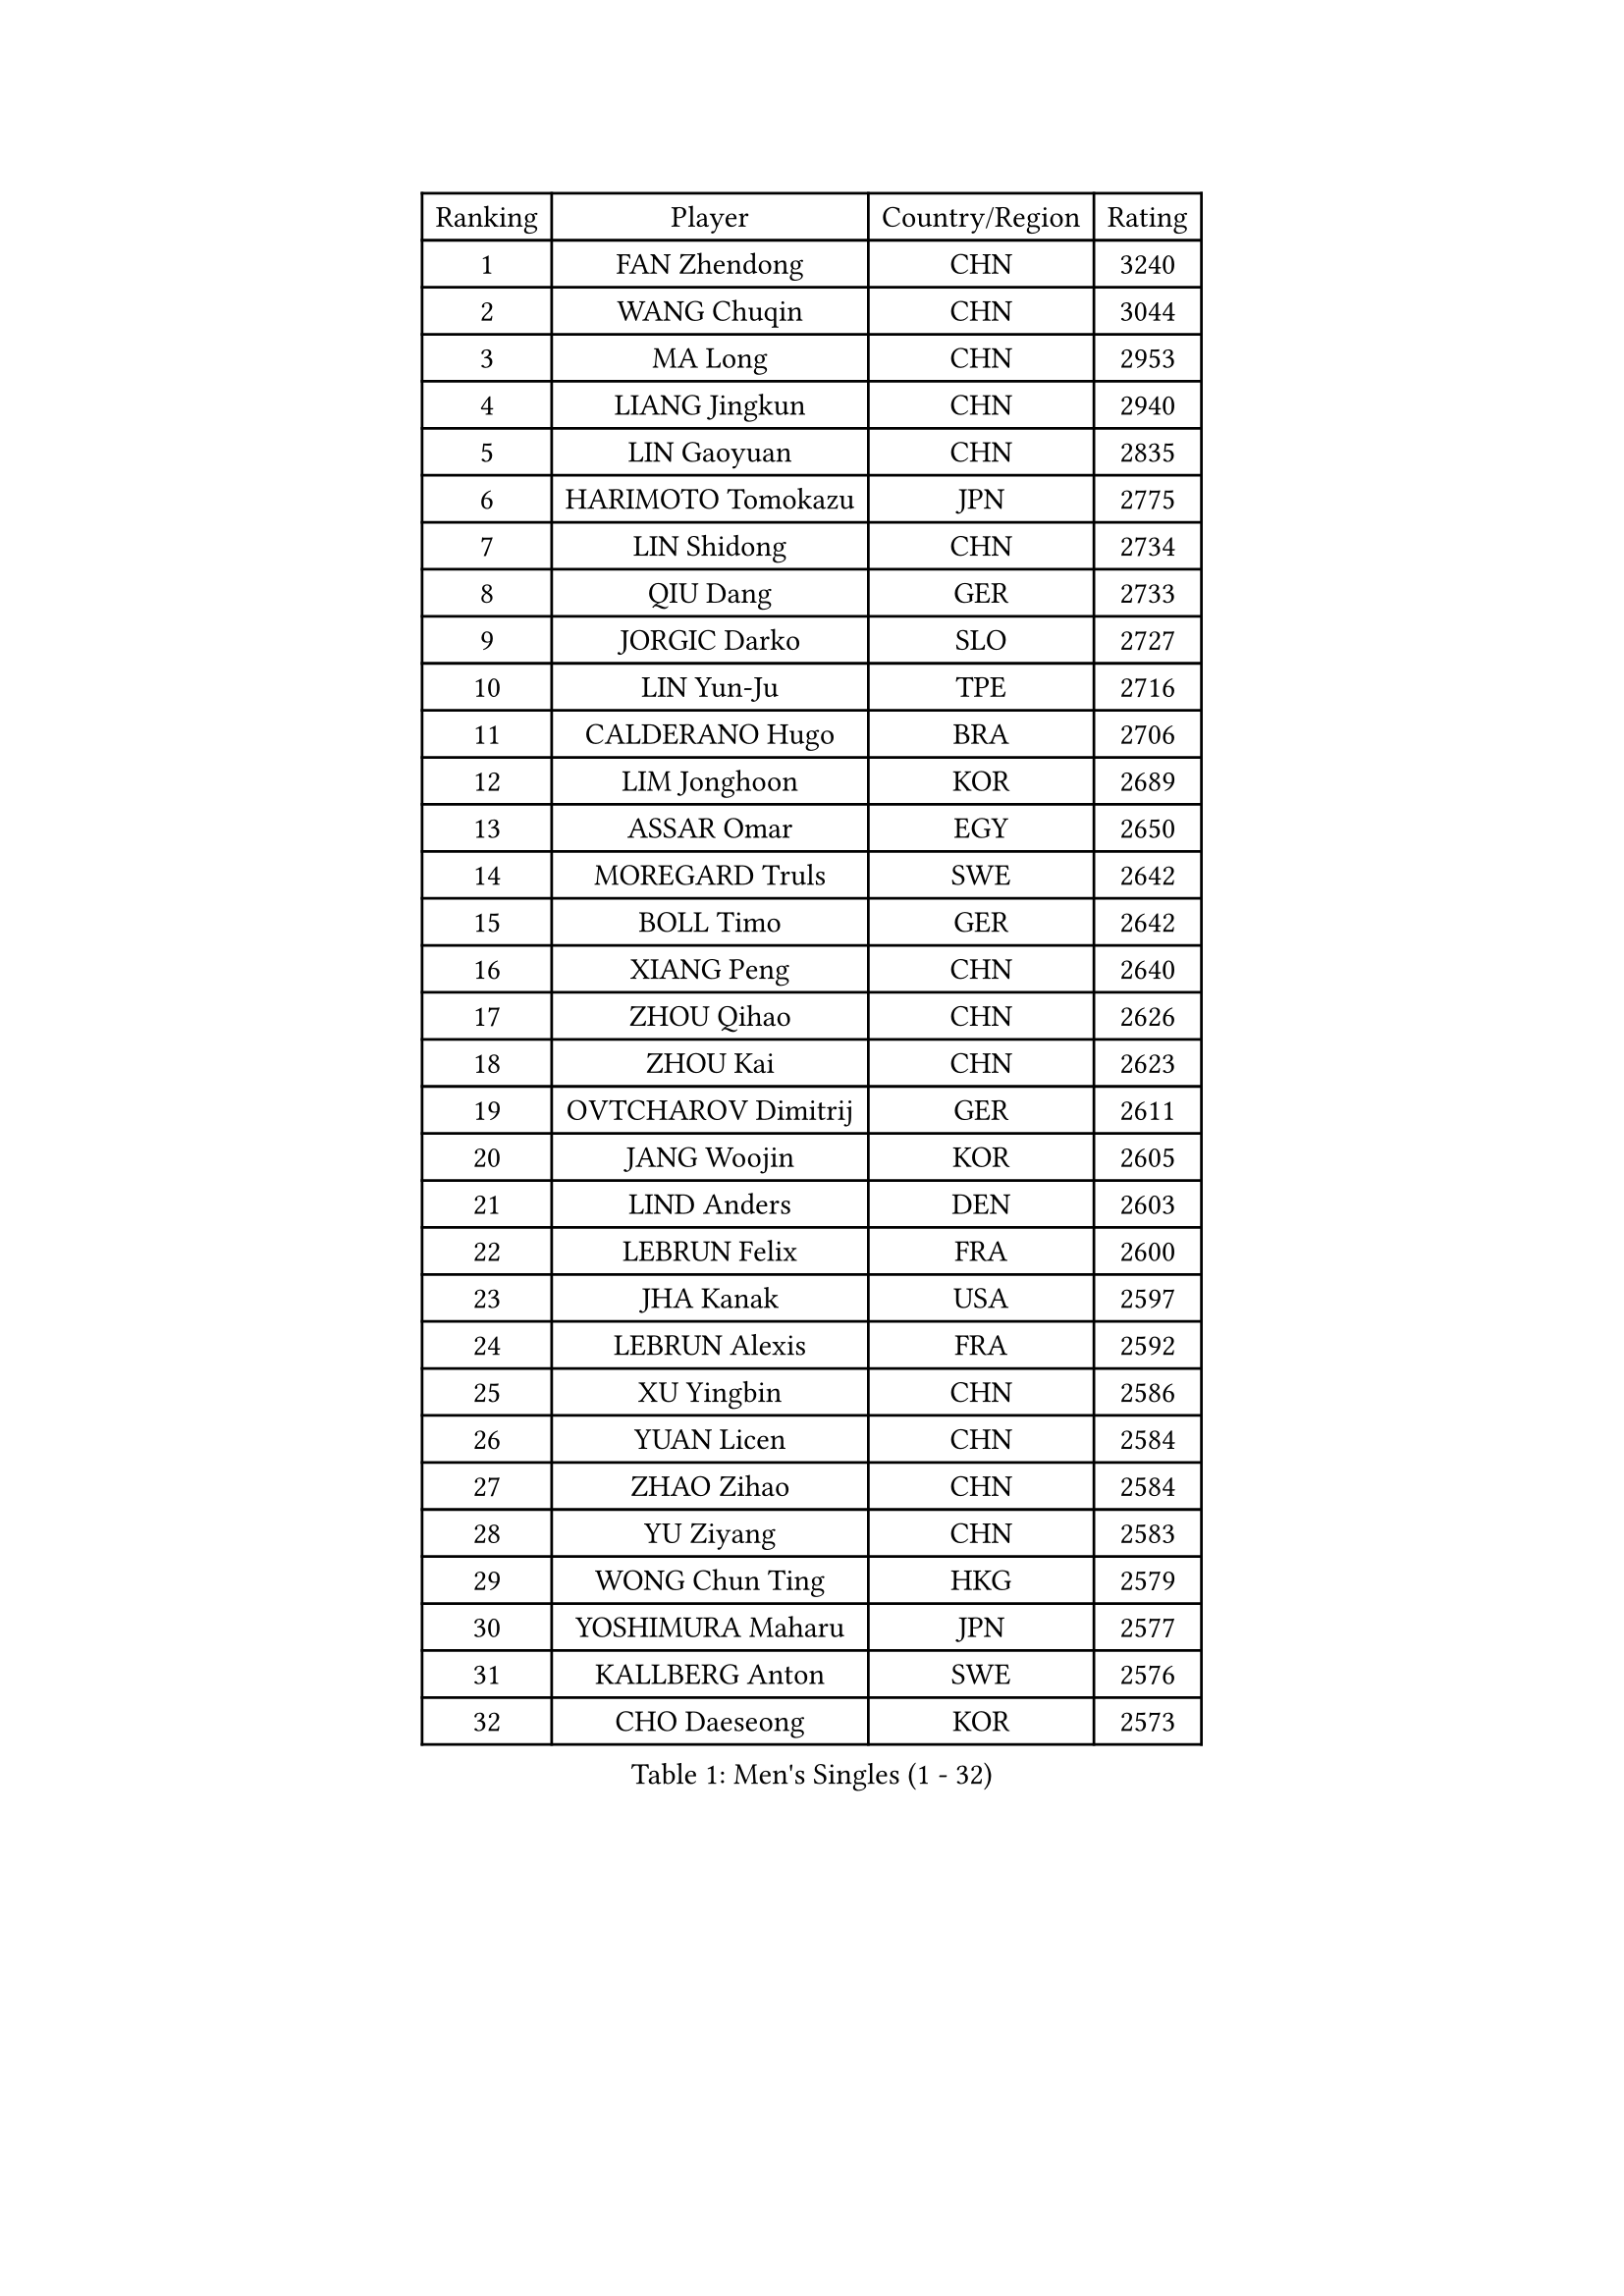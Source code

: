 
#set text(font: ("Courier New", "NSimSun"))
#figure(
  caption: "Men's Singles (1 - 32)",
    table(
      columns: 4,
      [Ranking], [Player], [Country/Region], [Rating],
      [1], [FAN Zhendong], [CHN], [3240],
      [2], [WANG Chuqin], [CHN], [3044],
      [3], [MA Long], [CHN], [2953],
      [4], [LIANG Jingkun], [CHN], [2940],
      [5], [LIN Gaoyuan], [CHN], [2835],
      [6], [HARIMOTO Tomokazu], [JPN], [2775],
      [7], [LIN Shidong], [CHN], [2734],
      [8], [QIU Dang], [GER], [2733],
      [9], [JORGIC Darko], [SLO], [2727],
      [10], [LIN Yun-Ju], [TPE], [2716],
      [11], [CALDERANO Hugo], [BRA], [2706],
      [12], [LIM Jonghoon], [KOR], [2689],
      [13], [ASSAR Omar], [EGY], [2650],
      [14], [MOREGARD Truls], [SWE], [2642],
      [15], [BOLL Timo], [GER], [2642],
      [16], [XIANG Peng], [CHN], [2640],
      [17], [ZHOU Qihao], [CHN], [2626],
      [18], [ZHOU Kai], [CHN], [2623],
      [19], [OVTCHAROV Dimitrij], [GER], [2611],
      [20], [JANG Woojin], [KOR], [2605],
      [21], [LIND Anders], [DEN], [2603],
      [22], [LEBRUN Felix], [FRA], [2600],
      [23], [JHA Kanak], [USA], [2597],
      [24], [LEBRUN Alexis], [FRA], [2592],
      [25], [XU Yingbin], [CHN], [2586],
      [26], [YUAN Licen], [CHN], [2584],
      [27], [ZHAO Zihao], [CHN], [2584],
      [28], [YU Ziyang], [CHN], [2583],
      [29], [WONG Chun Ting], [HKG], [2579],
      [30], [YOSHIMURA Maharu], [JPN], [2577],
      [31], [KALLBERG Anton], [SWE], [2576],
      [32], [CHO Daeseong], [KOR], [2573],
    )
  )#pagebreak()

#set text(font: ("Courier New", "NSimSun"))
#figure(
  caption: "Men's Singles (33 - 64)",
    table(
      columns: 4,
      [Ranking], [Player], [Country/Region], [Rating],
      [33], [FRANZISKA Patrick], [GER], [2568],
      [34], [TOGAMI Shunsuke], [JPN], [2555],
      [35], [KARLSSON Kristian], [SWE], [2552],
      [36], [GIONIS Panagiotis], [GRE], [2549],
      [37], [GERALDO Joao], [POR], [2548],
      [38], [CHO Seungmin], [KOR], [2547],
      [39], [XU Haidong], [CHN], [2547],
      [40], [TANAKA Yuta], [JPN], [2545],
      [41], [XUE Fei], [CHN], [2540],
      [42], [LEE Sang Su], [KOR], [2533],
      [43], [LIU Dingshuo], [CHN], [2521],
      [44], [CHUANG Chih-Yuan], [TPE], [2516],
      [45], [FALCK Mattias], [SWE], [2510],
      [46], [NIU Guankai], [CHN], [2501],
      [47], [FILUS Ruwen], [GER], [2500],
      [48], [SUN Wen], [CHN], [2500],
      [49], [ARUNA Quadri], [NGR], [2495],
      [50], [PITCHFORD Liam], [ENG], [2493],
      [51], [WANG Eugene], [CAN], [2491],
      [52], [UDA Yukiya], [JPN], [2490],
      [53], [PARK Ganghyeon], [KOR], [2472],
      [54], [LIANG Yanning], [CHN], [2465],
      [55], [PISTEJ Lubomir], [SVK], [2461],
      [56], [DUDA Benedikt], [GER], [2458],
      [57], [UEDA Jin], [JPN], [2454],
      [58], [BADOWSKI Marek], [POL], [2452],
      [59], [DRINKHALL Paul], [ENG], [2447],
      [60], [FENG Yi-Hsin], [TPE], [2447],
      [61], [DYJAS Jakub], [POL], [2445],
      [62], [#text(gray, "MORIZONO Masataka")], [JPN], [2443],
      [63], [SHINOZUKA Hiroto], [JPN], [2443],
      [64], [#text(gray, "NIWA Koki")], [JPN], [2443],
    )
  )#pagebreak()

#set text(font: ("Courier New", "NSimSun"))
#figure(
  caption: "Men's Singles (65 - 96)",
    table(
      columns: 4,
      [Ranking], [Player], [Country/Region], [Rating],
      [65], [APOLONIA Tiago], [POR], [2442],
      [66], [MENGEL Steffen], [GER], [2440],
      [67], [KIZUKURI Yuto], [JPN], [2440],
      [68], [FREITAS Marcos], [POR], [2427],
      [69], [CAO Wei], [CHN], [2420],
      [70], [GAUZY Simon], [FRA], [2419],
      [71], [PUCAR Tomislav], [CRO], [2419],
      [72], [BOBOCICA Mihai], [ITA], [2413],
      [73], [ORT Kilian], [GER], [2411],
      [74], [GROTH Jonathan], [DEN], [2410],
      [75], [ALAMIYAN Noshad], [IRI], [2407],
      [76], [HABESOHN Daniel], [AUT], [2404],
      [77], [WANG Yang], [SVK], [2403],
      [78], [QUEK Izaac], [SGP], [2399],
      [79], [AN Ji Song], [PRK], [2397],
      [80], [OIKAWA Mizuki], [JPN], [2395],
      [81], [LEBESSON Emmanuel], [FRA], [2394],
      [82], [AKKUZU Can], [FRA], [2393],
      [83], [STUMPER Kay], [GER], [2393],
      [84], [BRODD Viktor], [SWE], [2391],
      [85], [MATSUDAIRA Kenji], [JPN], [2391],
      [86], [CHEN Yuanyu], [CHN], [2390],
      [87], [#text(gray, "PERSSON Jon")], [SWE], [2387],
      [88], [SGOUROPOULOS Ioannis], [GRE], [2386],
      [89], [AN Jaehyun], [KOR], [2384],
      [90], [URSU Vladislav], [MDA], [2380],
      [91], [ROBLES Alvaro], [ESP], [2378],
      [92], [PARK Chan-Hyeok], [KOR], [2373],
      [93], [CASSIN Alexandre], [FRA], [2368],
      [94], [GARDOS Robert], [AUT], [2367],
      [95], [SAI Linwei], [CHN], [2365],
      [96], [GNANASEKARAN Sathiyan], [IND], [2365],
    )
  )#pagebreak()

#set text(font: ("Courier New", "NSimSun"))
#figure(
  caption: "Men's Singles (97 - 128)",
    table(
      columns: 4,
      [Ranking], [Player], [Country/Region], [Rating],
      [97], [FLORE Tristan], [FRA], [2365],
      [98], [MAJOROS Bence], [HUN], [2365],
      [99], [WU Jiaji], [DOM], [2364],
      [100], [JIN Takuya], [JPN], [2363],
      [101], [LEVENKO Andreas], [AUT], [2363],
      [102], [#text(gray, "LIU Yebo")], [CHN], [2360],
      [103], [MURAMATSU Yuto], [JPN], [2360],
      [104], [WALTHER Ricardo], [GER], [2358],
      [105], [AIDA Satoshi], [JPN], [2356],
      [106], [KUBIK Maciej], [POL], [2354],
      [107], [KANG Dongsoo], [KOR], [2352],
      [108], [HACHARD Antoine], [FRA], [2352],
      [109], [CARVALHO Diogo], [POR], [2348],
      [110], [ZENG Beixun], [CHN], [2348],
      [111], [NUYTINCK Cedric], [BEL], [2340],
      [112], [THAKKAR Manav Vikash], [IND], [2339],
      [113], [BARDET Lilian], [FRA], [2338],
      [114], [YOSHIMURA Kazuhiro], [JPN], [2335],
      [115], [GERASSIMENKO Kirill], [KAZ], [2335],
      [116], [JARVIS Tom], [ENG], [2333],
      [117], [SALIFOU Abdel-Kader], [BEN], [2331],
      [118], [TSUBOI Gustavo], [BRA], [2329],
      [119], [KAO Cheng-Jui], [TPE], [2325],
      [120], [ALLEGRO Martin], [BEL], [2325],
      [121], [KIM Donghyun], [KOR], [2322],
      [122], [ACHANTA Sharath Kamal], [IND], [2321],
      [123], [SONE Kakeru], [JPN], [2316],
      [124], [KOZUL Deni], [SLO], [2316],
      [125], [ZELJKO Filip], [CRO], [2316],
      [126], [ZHMUDENKO Yaroslav], [UKR], [2313],
      [127], [YOSHIYAMA Ryoichi], [JPN], [2310],
      [128], [LAM Siu Hang], [HKG], [2310],
    )
  )